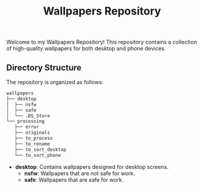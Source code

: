 #+title: Wallpapers Repository

Welcome to my Wallpapers Repository! This repository contains a collection of high-quality wallpapers for both desktop and phone devices.

** Directory Structure

The repository is organized as follows:

#+BEGIN_SRC sh
wallpapers
├── desktop
│  ├── nsfw
│  ├── safe
│  └── .DS_Store
└── processing
   ├── error
   ├── originals
   ├── to_process
   ├── to_rename
   ├── to_sort_desktop
   └── to_sort_phone
#+END_SRC

- *desktop*: Contains wallpapers designed for desktop screens.
  - *nsfw*: Wallpapers that are not safe for work.
  - *safe*: Wallpapers that are safe for work.
